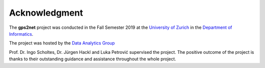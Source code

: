 Acknowledgment
##############

The **gps2net** project was conducted in the Fall Semester 2019 at the `University of Zurich`_ in the `Department of Informatics`_.

.. _University of Zurich: https://www.uzh.ch/

.. _Department of Informatics: https://www.ifi.uzh.ch/

The project was hosted by the `Data Analytics Group`_

.. _Data Analytics Group: https://www.ifi.uzh.ch/en/dag.html

Prof. Dr. Ingo Scholtes, Dr. Jürgen Hackl and Luka Petrović supervised the project. The positive outcome of the project is thanks to their outstanding guidance and assistance throughout the whole project.